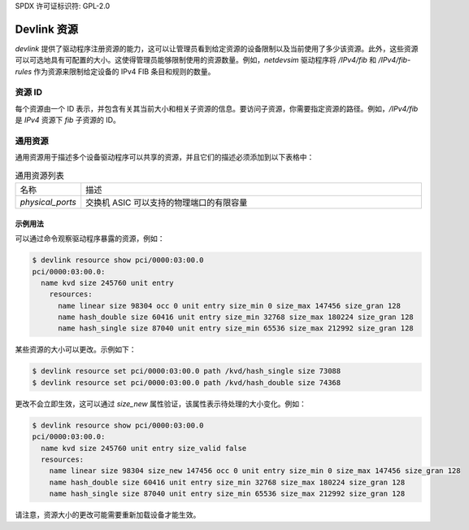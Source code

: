 SPDX 许可证标识符: GPL-2.0

================
Devlink 资源
================

`devlink` 提供了驱动程序注册资源的能力，这可以让管理员看到给定资源的设备限制以及当前使用了多少该资源。此外，这些资源可以可选地具有可配置的大小。这使得管理员能够限制使用的资源数量。例如，`netdevsim` 驱动程序将 `/IPv4/fib` 和 `/IPv4/fib-rules` 作为资源来限制给定设备的 IPv4 FIB 条目和规则的数量。

资源 ID
============

每个资源由一个 ID 表示，并包含有关其当前大小和相关子资源的信息。要访问子资源，你需要指定资源的路径。例如，`/IPv4/fib` 是 `IPv4` 资源下 `fib` 子资源的 ID。

通用资源
=================

通用资源用于描述多个设备驱动程序可以共享的资源，并且它们的描述必须添加到以下表格中：

.. list-table:: 通用资源列表
   :widths: 10 90

   * - 名称
     - 描述
   * - `physical_ports`
     - 交换机 ASIC 可以支持的物理端口的有限容量

示例用法
-------------

可以通过命令观察驱动程序暴露的资源，例如：

.. code:: shell

    $ devlink resource show pci/0000:03:00.0
    pci/0000:03:00.0:
      name kvd size 245760 unit entry
        resources:
          name linear size 98304 occ 0 unit entry size_min 0 size_max 147456 size_gran 128
          name hash_double size 60416 unit entry size_min 32768 size_max 180224 size_gran 128
          name hash_single size 87040 unit entry size_min 65536 size_max 212992 size_gran 128

某些资源的大小可以更改。示例如下：

.. code:: shell

    $ devlink resource set pci/0000:03:00.0 path /kvd/hash_single size 73088
    $ devlink resource set pci/0000:03:00.0 path /kvd/hash_double size 74368

更改不会立即生效，这可以通过 `size_new` 属性验证，该属性表示待处理的大小变化。例如：

.. code:: shell

    $ devlink resource show pci/0000:03:00.0
    pci/0000:03:00.0:
      name kvd size 245760 unit entry size_valid false
      resources:
        name linear size 98304 size_new 147456 occ 0 unit entry size_min 0 size_max 147456 size_gran 128
        name hash_double size 60416 unit entry size_min 32768 size_max 180224 size_gran 128
        name hash_single size 87040 unit entry size_min 65536 size_max 212992 size_gran 128

请注意，资源大小的更改可能需要重新加载设备才能生效。

